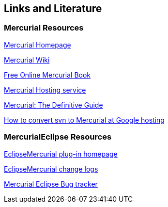 [[resources]]
== Links and Literature

[[resources_mercurial]]
=== Mercurial Resources

http://mercurial.selenic.com/[Mercurial Homepage]

http://mercurial.selenic.com/wiki/[Mercurial Wiki]

http://hgbook.red-bean.com/[Free Online Mercurial Book]

http://bitbucket.org/[Mercurial Hosting service]

http://hgbook.red-bean.com/read/[Mercurial: The Definitive Guide]

http://code.google.com/p/support/wiki/ConvertingSvnToHg[How to convert svn to Mercurial at Google hosting]

[[resources_mercurialeclipse]]
=== MercurialEclipse Resources

http://www.javaforge.com/project/HGE[EclipseMercurial plug-in homepage]

http://javaforge.com/wiki/76402[EclipseMercurial change logs]

http://www.javaforge.com/project/HGE/tracker[Mercurial Eclipse Bug tracker]

